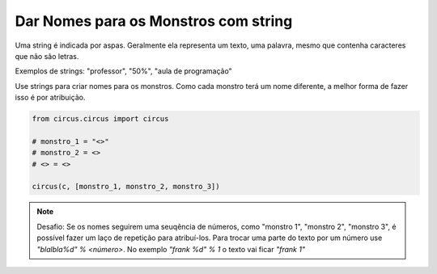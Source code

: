 .. _desafio_g:

Dar Nomes para os Monstros com string
=====================================

Uma string é indicada por aspas. Geralmente ela representa um texto, uma palavra, mesmo que contenha caracteres que não
são letras.

Exemplos de strings: "professor", "50%", "aula de programação"

Use strings para criar nomes para os monstros. Como cada monstro terá um nome diferente, a melhor forma de fazer isso é
por atribuição.


.. code-block:: python

    from circus.circus import circus

    # monstro_1 = "<>"
    # monstro_2 = <>
    # <> = <>

    circus(c, [monstro_1, monstro_2, monstro_3])


.. note::

    Desafio: Se os nomes seguirem uma seuqência de números, como "monstro 1", "monstro 2", "monstro 3", é possível fazer um
    laço de repetição para atribuí-los. Para trocar  uma parte do texto por um número use *"blalbla%d" % <número>*. No exemplo
    *"frank %d" % 1* o texto vai ficar *"frank 1"*

